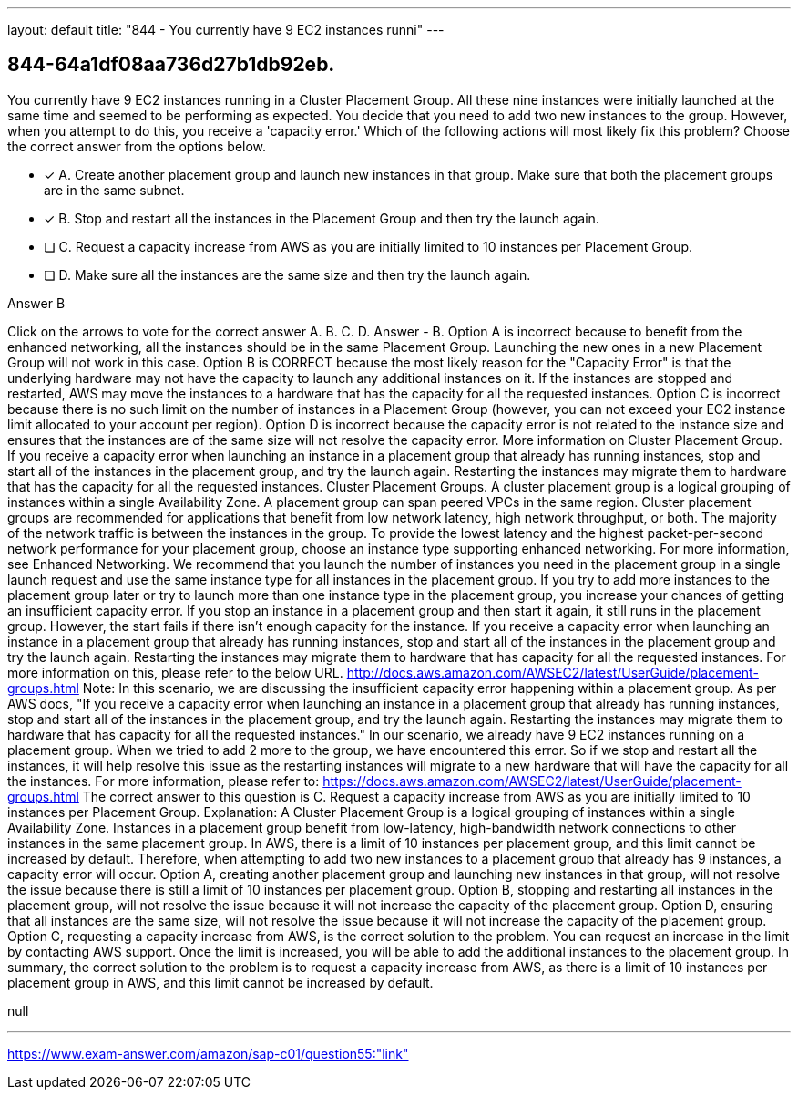 ---
layout: default 
title: "844 - You currently have 9 EC2 instances runni"
---


[.question]
== 844-64a1df08aa736d27b1db92eb.


****

[.query]
--
You currently have 9 EC2 instances running in a Cluster Placement Group.
All these nine instances were initially launched at the same time and seemed to be performing as expected.
You decide that you need to add two new instances to the group.
However, when you attempt to do this, you receive a 'capacity error.' Which of the following actions will most likely fix this problem? Choose the correct answer from the options below.


--

[.list]
--
* [*] A. Create another placement group and launch new instances in that group. Make sure that both the placement groups are in the same subnet.
* [*] B. Stop and restart all the instances in the Placement Group and then try the launch again.
* [ ] C. Request a capacity increase from AWS as you are initially limited to 10 instances per Placement Group.
* [ ] D. Make sure all the instances are the same size and then try the launch again.

--
****

[.answer]
Answer  B

[.explanation]
--
Click on the arrows to vote for the correct answer
A.
B.
C.
D.
Answer - B.
Option A is incorrect because to benefit from the enhanced networking, all the instances should be in the same Placement Group.
Launching the new ones in a new Placement Group will not work in this case.
Option B is CORRECT because the most likely reason for the "Capacity Error" is that the underlying hardware may not have the capacity to launch any additional instances on it.
If the instances are stopped and restarted, AWS may move the instances to a hardware that has the capacity for all the requested instances.
Option C is incorrect because there is no such limit on the number of instances in a Placement Group (however, you can not exceed your EC2 instance limit allocated to your account per region).
Option D is incorrect because the capacity error is not related to the instance size and ensures that the instances are of the same size will not resolve the capacity error.
More information on Cluster Placement Group.
If you receive a capacity error when launching an instance in a placement group that already has running instances, stop and start all of the instances in the placement group, and try the launch again.
Restarting the instances may migrate them to hardware that has the capacity for all the requested instances.
Cluster Placement Groups.
A cluster placement group is a logical grouping of instances within a single Availability Zone.
A placement group can span peered VPCs in the same region.
Cluster placement groups are recommended for applications that benefit from low network latency, high network throughput, or both.
The majority of the network traffic is between the instances in the group.
To provide the lowest latency and the highest packet-per-second network performance for your placement group, choose an instance type supporting enhanced networking.
For more information, see Enhanced Networking.
We recommend that you launch the number of instances you need in the placement group in a single launch request and use the same instance type for all instances in the placement group.
If you try to add more instances to the placement group later or try to launch more than one instance type in the placement group, you increase your chances of getting an insufficient capacity error.
If you stop an instance in a placement group and then start it again, it still runs in the placement group.
However, the start fails if there isn't enough capacity for the instance.
If you receive a capacity error when launching an instance in a placement group that already has running instances, stop and start all of the instances in the placement group and try the launch again.
Restarting the instances may migrate them to hardware that has capacity for all the requested instances.
For more information on this, please refer to the below URL.
http://docs.aws.amazon.com/AWSEC2/latest/UserGuide/placement-groups.html
Note:
In this scenario, we are discussing the insufficient capacity error happening within a placement group.
As per AWS docs,
"If you receive a capacity error when launching an instance in a placement group that already has running instances, stop and start all of the instances in the placement group, and try the launch again.
Restarting the instances may migrate them to hardware that has capacity for all the requested instances."
In our scenario, we already have 9 EC2 instances running on a placement group.
When we tried to add 2 more to the group, we have encountered this error.
So if we stop and restart all the instances, it will help resolve this issue as the restarting instances will migrate to a new hardware that will have the capacity for all the instances.
For more information, please refer to:
https://docs.aws.amazon.com/AWSEC2/latest/UserGuide/placement-groups.html
The correct answer to this question is C. Request a capacity increase from AWS as you are initially limited to 10 instances per Placement Group.
Explanation:
A Cluster Placement Group is a logical grouping of instances within a single Availability Zone. Instances in a placement group benefit from low-latency, high-bandwidth network connections to other instances in the same placement group.
In AWS, there is a limit of 10 instances per placement group, and this limit cannot be increased by default. Therefore, when attempting to add two new instances to a placement group that already has 9 instances, a capacity error will occur.
Option A, creating another placement group and launching new instances in that group, will not resolve the issue because there is still a limit of 10 instances per placement group.
Option B, stopping and restarting all instances in the placement group, will not resolve the issue because it will not increase the capacity of the placement group.
Option D, ensuring that all instances are the same size, will not resolve the issue because it will not increase the capacity of the placement group.
Option C, requesting a capacity increase from AWS, is the correct solution to the problem. You can request an increase in the limit by contacting AWS support. Once the limit is increased, you will be able to add the additional instances to the placement group.
In summary, the correct solution to the problem is to request a capacity increase from AWS, as there is a limit of 10 instances per placement group in AWS, and this limit cannot be increased by default.
--

[.ka]
null

'''



https://www.exam-answer.com/amazon/sap-c01/question55:"link"


